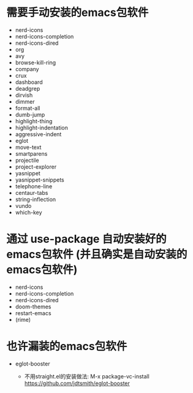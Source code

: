 * 需要手动安装的emacs包软件
  + nerd-icons
  + nerd-icons-completion
  + nerd-icons-dired
  + org
  + avy
  + browse-kill-ring
  + company
  + crux
  + dashboard
  + deadgrep
  + dirvish
  + dimmer
  + format-all
  + dumb-jump
  + highlight-thing
  + highlight-indentation
  + aggressive-indent
  + eglot
  + move-text
  + smartparens
  + projectile
  + project-explorer
  + yasnippet
  + yasnippet-snippets
  + telephone-line
  + centaur-tabs
  + string-inflection
  + vundo
  + which-key

* 通过 use-package 自动安装好的emacs包软件 (并且确实是自动安装的emacs包软件)
  - nerd-icons
  - nerd-icons-completion
  - nerd-icons-dired
  - doom-themes 
  - restart-emacs
  - (rime)

* 也许漏装的emacs包软件
  - eglot-booster

    + 不用straight.el的安装做法: M-x package-vc-install https://github.com/jdtsmith/eglot-booster





